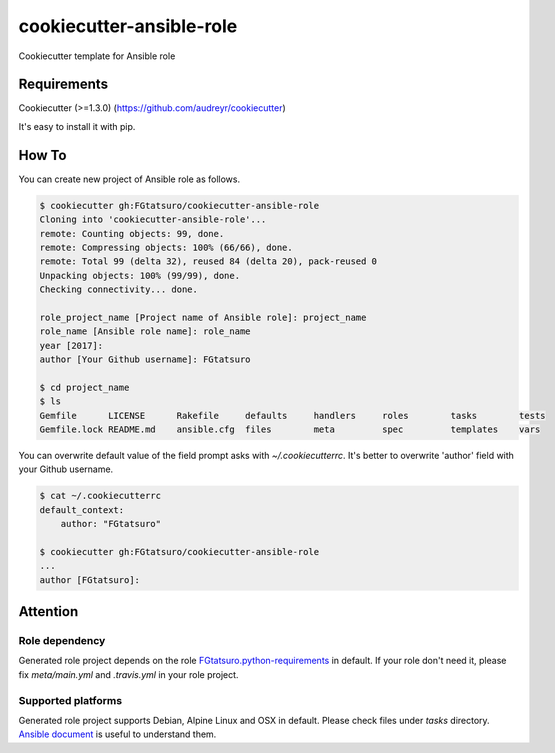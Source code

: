 cookiecutter-ansible-role
=========================

|Build Status|

Cookiecutter template for Ansible role

Requirements
------------

Cookiecutter (>=1.3.0) (https://github.com/audreyr/cookiecutter)

It's easy to install it with pip.

How To
------

You can create new project of Ansible role as follows.

.. code:: bash

    $ cookiecutter gh:FGtatsuro/cookiecutter-ansible-role
    Cloning into 'cookiecutter-ansible-role'...
    remote: Counting objects: 99, done.
    remote: Compressing objects: 100% (66/66), done.
    remote: Total 99 (delta 32), reused 84 (delta 20), pack-reused 0
    Unpacking objects: 100% (99/99), done.
    Checking connectivity... done.

    role_project_name [Project name of Ansible role]: project_name
    role_name [Ansible role name]: role_name
    year [2017]:
    author [Your Github username]: FGtatsuro

    $ cd project_name
    $ ls
    Gemfile      LICENSE      Rakefile     defaults     handlers     roles        tasks        tests
    Gemfile.lock README.md    ansible.cfg  files        meta         spec         templates    vars

You can overwrite default value of the field prompt asks with `~/.cookiecutterrc`.
It's better to overwrite 'author' field with your Github username.

.. code:: bash

    $ cat ~/.cookiecutterrc
    default_context:
        author: "FGtatsuro"

    $ cookiecutter gh:FGtatsuro/cookiecutter-ansible-role
    ...
    author [FGtatsuro]:

Attention
---------

Role dependency
^^^^^^^^^^^^^^^

Generated role project depends on the role `FGtatsuro.python-requirements`_ in default.
If your role don't need it, please fix `meta/main.yml` and `.travis.yml` in your role project.

Supported platforms
^^^^^^^^^^^^^^^^^^^

Generated role project supports Debian, Alpine Linux and OSX in default.
Please check files under `tasks` directory. `Ansible document`_ is useful to understand them.

.. |Build Status| image:: https://travis-ci.org/FGtatsuro/cookiecutter-ansible-role.svg?branch=master
   :target: https://travis-ci.org/FGtatsuro/cookiecutter-ansible-role
.. _FGtatsuro.python-requirements: https://galaxy.ansible.com/FGtatsuro/python-requirements/
.. _Ansible document: http://docs.ansible.com/ansible/playbooks_conditionals.html
